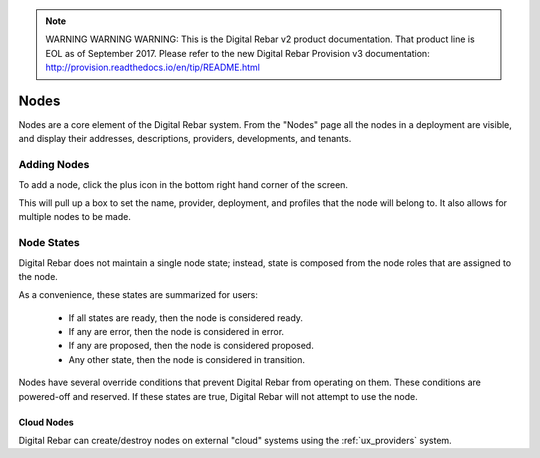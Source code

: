 
.. note:: WARNING WARNING WARNING:  This is the Digital Rebar v2 product documentation.  That product line is EOL as of September 2017.  Please refer to the new Digital Rebar Provision v3 documentation:  http:\/\/provision.readthedocs.io\/en\/tip\/README.html

.. _ux_nodes:

Nodes
=====


Nodes are a core element of the Digital Rebar system. From the "Nodes" page all the nodes in a deployment are visible, and display their addresses, descriptions, providers, developments, and tenants. 


.. image:: /images/screens/webux/nodes.png

Adding Nodes
************

To add a node, click the plus icon in the bottom right hand corner of the screen. 

.. image:: /images/icons/UX/add_icon.png

This will pull up a box to set the name, provider, deployment, and profiles that the node will belong to.  It also allows for multiple nodes to be made.

.. image:: /images/icons/UX/add_node.png

Node States
************

Digital Rebar does not maintain a single node state; instead, state is composed from the node roles that are assigned to the node.

As a convenience, these states are summarized for users:

  * If all states are ready, then the node is considered ready.
  * If any are error, then the node is considered in error.
  * If any are proposed, then the node is considered proposed.
  * Any other state, then the node is considered in transition.

Nodes have several override conditions that prevent Digital Rebar from operating on them.  These conditions are powered-off and reserved.  If these states are true, Digital Rebar will not attempt to use the node.

Cloud Nodes
-----------

Digital Rebar can create/destroy nodes on external "cloud" systems using the :ref:`ux_providers` system.

